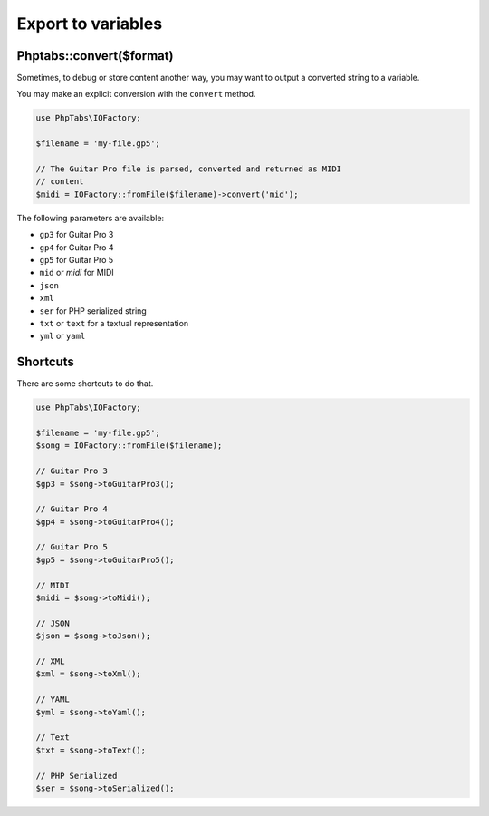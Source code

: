 .. _export.strings:

===================
Export to variables
===================


Phptabs::convert($format)
=========================

Sometimes, to debug or store content another way, you may want to output
a converted string to a variable.

You may make an explicit conversion with the ``convert`` method.

.. code-block:: php

    use PhpTabs\IOFactory;

    $filename = 'my-file.gp5';

    // The Guitar Pro file is parsed, converted and returned as MIDI
    // content
    $midi = IOFactory::fromFile($filename)->convert('mid');


The following parameters are available:

- ``gp3`` for Guitar Pro 3
- ``gp4`` for Guitar Pro 4
- ``gp5`` for Guitar Pro 5
- ``mid`` or `midi` for MIDI
- ``json``
- ``xml``
- ``ser`` for PHP serialized string
- ``txt`` or ``text`` for a textual representation
- ``yml`` or ``yaml``


Shortcuts
=========

There are some shortcuts to do that.

.. code-block:: php

    use PhpTabs\IOFactory;

    $filename = 'my-file.gp5';
    $song = IOFactory::fromFile($filename);

    // Guitar Pro 3
    $gp3 = $song->toGuitarPro3();

    // Guitar Pro 4
    $gp4 = $song->toGuitarPro4();

    // Guitar Pro 5
    $gp5 = $song->toGuitarPro5();

    // MIDI
    $midi = $song->toMidi();

    // JSON
    $json = $song->toJson();

    // XML
    $xml = $song->toXml();

    // YAML
    $yml = $song->toYaml();

    // Text
    $txt = $song->toText();

    // PHP Serialized
    $ser = $song->toSerialized();

